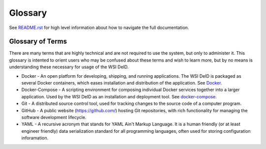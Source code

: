 Glossary
========

See `README.rst <../README.rst>`_ for high level information about how to navigate the full documentation.

Glossary of Terms
-----------------

There are many terms that are highly technical and are not required to use the system, but only to administer it. This glossary is intented to orient users who may be confused about these terms and wish to learn more, but by no means is understanding these necessary for usage of the WSI DeID.

* Docker - An open platform for developing, shipping, and running applications. The WSI DeID is packaged as several Docker containers, which eases installation and distribution of the application. See `Docker <https://docs.docker.com/install/>`_.
* Docker-Compose - A scripting environment for composing individual Docker services together into a larger application. Used by the WSI DeID as an installation and deployment tool. See `docker-compose <https://docs.docker.com/compose/install/>`_.
* Git - A distributed source control tool, used for tracking changes to the source code of a computer program.
* GitHub - A public website (https://github.com/) hosting Git repositories, with rich functionality for managing the software development lifecycle.
* YAML - A recursive acronym that stands for YAML Ain't Markup Language. It is a human friendly (or at least engineer friendly) data serialization standard for all programming languages, often used for storing configuration inforamation.
